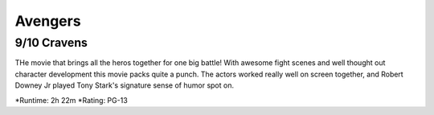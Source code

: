 Avengers
=========================

9/10 Cravens
~~~~~~~~~~~~~~~~

THe movie that brings all the heros together for one big battle! With awesome fight scenes and well thought out character development this movie packs quite a punch. The actors worked really well on screen together, and Robert Downey Jr played Tony Stark's signature sense of humor spot on. 

*Runtime: 2h 22m
*Rating: PG-13